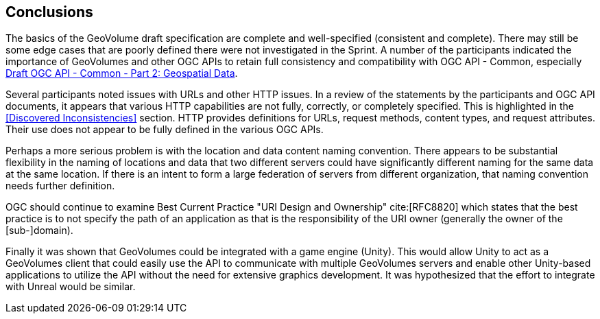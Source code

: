 [[Conclusions]]
== Conclusions

The basics of the GeoVolume draft specification are complete and well-specified (consistent and complete). There may still be some edge cases that are poorly defined there were not investigated in the Sprint. A number of the participants indicated the importance of GeoVolumes and other OGC APIs to retain full consistency and compatibility with OGC API - Common, especially http://docs.opengeospatial.org/DRAFTS/20-024.html[Draft OGC API - Common - Part 2: Geospatial Data].

Several participants noted issues with URLs and other HTTP issues. In a review of the statements by the participants and OGC API documents, it appears that various HTTP capabilities are not fully, correctly, or completely specified. This is highlighted in the <<Discovered Inconsistencies>> section. HTTP provides definitions for URLs, request methods, content types, and request attributes. Their use does not appear to be fully defined in the various OGC APIs.

Perhaps a more serious problem is with the location and data content naming convention. There appears to be substantial flexibility in the naming of locations and data that two different servers could have significantly different naming for the same data at the same location. If there is an intent to form a large federation of servers from different organization, that naming convention needs further definition.

OGC should continue to examine Best Current Practice "URI Design and Ownership" cite:[RFC8820] which states that the best practice is to not specify the path of an application as that is the responsibility of the URI owner (generally the owner of the [sub-]domain).

Finally it was shown that GeoVolumes could be integrated with a game engine (Unity). This would allow Unity to act as a GeoVolumes client that could easily use the API to communicate with multiple GeoVolumes servers and enable other Unity-based applications to utilize the API without the need for extensive graphics development. It was hypothesized that the effort to integrate with Unreal would be similar.
